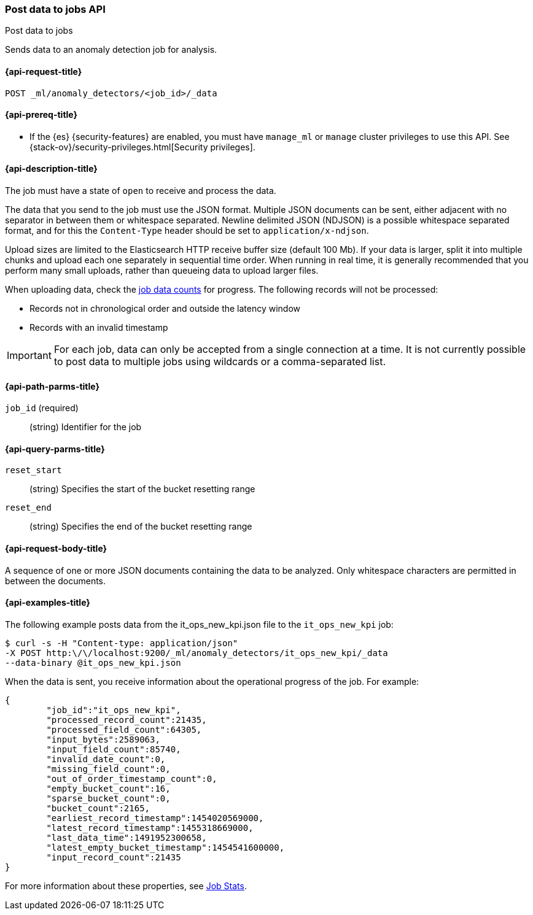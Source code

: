 [role="xpack"]
[testenv="platinum"]
[[ml-post-data]]
=== Post data to jobs API
++++
<titleabbrev>Post data to jobs</titleabbrev>
++++

Sends data to an anomaly detection job for analysis.

[[ml-post-data-request]]
==== {api-request-title}

`POST _ml/anomaly_detectors/<job_id>/_data`

[[ml-post-data-prereqs]]
==== {api-prereq-title}

* If the {es} {security-features} are enabled, you must have `manage_ml` or
`manage` cluster privileges to use this API. See
{stack-ov}/security-privileges.html[Security privileges].

[[ml-post-data-desc]]
==== {api-description-title}

The job must have a state of `open` to receive and process the data.

The data that you send to the job must use the JSON format. Multiple JSON
documents can be sent, either adjacent with no separator in between them or
whitespace separated. Newline delimited JSON (NDJSON) is a possible whitespace
separated format, and for this the `Content-Type` header should be set to
`application/x-ndjson`.

Upload sizes are limited to the Elasticsearch HTTP receive buffer size
(default 100 Mb). If your data is larger, split it into multiple chunks
and upload each one separately in sequential time order. When running in
real time, it is generally recommended that you perform many small uploads,
rather than queueing data to upload larger files.

When uploading data, check the <<ml-datacounts,job data counts>> for progress.
The following records will not be processed:

* Records not in chronological order and outside the latency window
* Records with an invalid timestamp

//TBD link to Working with Out of Order timeseries concept doc

IMPORTANT:  For each job, data can only be accepted from a single connection at
a time. It is not currently possible to post data to multiple jobs using wildcards
or a comma-separated list.

[[ml-post-data-path-parms]]
==== {api-path-parms-title}

`job_id` (required)::
		(string) Identifier for the job

[[ml-post-data-query-parms]]
==== {api-query-parms-title}

`reset_start`::
		(string) Specifies the start of the bucket resetting range

`reset_end`::
		(string) Specifies the end of the bucket resetting range

[[ml-post-data-request-body]]
==== {api-request-body-title}

A sequence of one or more JSON documents containing the data to be analyzed.
Only whitespace characters are permitted in between the documents.

[[ml-post-data-example]]
==== {api-examples-title}

The following example posts data from the it_ops_new_kpi.json file to the `it_ops_new_kpi` job:

[source,js]
--------------------------------------------------
$ curl -s -H "Content-type: application/json"
-X POST http:\/\/localhost:9200/_ml/anomaly_detectors/it_ops_new_kpi/_data
--data-binary @it_ops_new_kpi.json
--------------------------------------------------

When the data is sent, you receive information about the operational progress of the job.
For example:

[source,js]
----
{
	"job_id":"it_ops_new_kpi",
	"processed_record_count":21435,
	"processed_field_count":64305,
	"input_bytes":2589063,
	"input_field_count":85740,
	"invalid_date_count":0,
	"missing_field_count":0,
	"out_of_order_timestamp_count":0,
	"empty_bucket_count":16,
	"sparse_bucket_count":0,
	"bucket_count":2165,
	"earliest_record_timestamp":1454020569000,
	"latest_record_timestamp":1455318669000,
	"last_data_time":1491952300658,
	"latest_empty_bucket_timestamp":1454541600000,
	"input_record_count":21435
}
----

For more information about these properties, see <<ml-jobstats,Job Stats>>.
